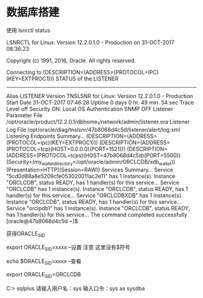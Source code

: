 * 数据库搭建
使用 
lsnrctl status

LSNRCTL for Linux: Version 12.2.0.1.0 - Production on 31-OCT-2017 08:36:23

Copyright (c) 1991, 2016, Oracle.  All rights reserved.

Connecting to (DESCRIPTION=(ADDRESS=(PROTOCOL=IPC)(KEY=EXTPROC1)))
STATUS of the LISTENER
------------------------
Alias                     LISTENER
Version                   TNSLSNR for Linux: Version 12.2.0.1.0 - Production
Start Date                31-OCT-2017 07:46:28
Uptime                    0 days 0 hr. 49 min. 54 sec
Trace Level               off
Security                  ON: Local OS Authentication
SNMP                      OFF
Listener Parameter File   /opt/oracle/product/12.2.0.1/dbhome_1/network/admin/listener.ora
Listener Log File         /opt/oracle/diag/tnslsnr/47b8068d4c5d/listener/alert/log.xml
Listening Endpoints Summary...
  (DESCRIPTION=(ADDRESS=(PROTOCOL=ipc)(KEY=EXTPROC1)))
  (DESCRIPTION=(ADDRESS=(PROTOCOL=tcp)(HOST=0.0.0.0)(PORT=1521)))
  (DESCRIPTION=(ADDRESS=(PROTOCOL=tcps)(HOST=47b8068d4c5d)(PORT=5500))(Security=(my_wallet_directory=/opt/oracle/admin/ORCLCDB/xdb_wallet))(Presentation=HTTP)(Session=RAW))
Services Summary...
Service "5cd0d88a8e5209cfe053020011ac2e11" has 1 instance(s).
  Instance "ORCLCDB", status READY, has 1 handler(s) for this service...
Service "ORCLCDB" has 1 instance(s).
  Instance "ORCLCDB", status READY, has 1 handler(s) for this service...
Service "ORCLCDBXDB" has 1 instance(s).
  Instance "ORCLCDB", status READY, has 1 handler(s) for this service...
Service "orclpdb1" has 1 instance(s).
  Instance "ORCLCDB", status READY, has 1 handler(s) for this service...
The command completed successfully
[oracle@47b8068d4c5d ~]$

获得ORACLE_SID

export ORACLE_SID=xxxx     --设置 注意 这里没有$符号

echo $ORACLE_SID=xxxx     --查看

export ORACLE_SID=ORCLCDB


C:> sqlplus
请输入用户名：sys
输入口令：sys as sysdba
